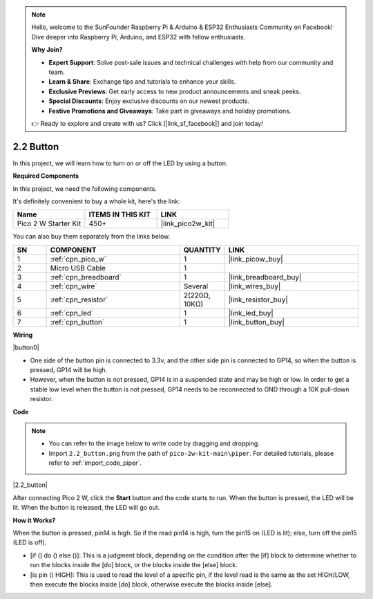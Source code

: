 .. note::

    Hello, welcome to the SunFounder Raspberry Pi & Arduino & ESP32 Enthusiasts Community on Facebook! Dive deeper into Raspberry Pi, Arduino, and ESP32 with fellow enthusiasts.

    **Why Join?**

    - **Expert Support**: Solve post-sale issues and technical challenges with help from our community and team.
    - **Learn & Share**: Exchange tips and tutorials to enhance your skills.
    - **Exclusive Previews**: Get early access to new product announcements and sneak peeks.
    - **Special Discounts**: Enjoy exclusive discounts on our newest products.
    - **Festive Promotions and Giveaways**: Take part in giveaways and holiday promotions.

    👉 Ready to explore and create with us? Click [|link_sf_facebook|] and join today!

.. _per_button:

2.2 Button
=================

In this project, we will learn how to turn on or off the LED by using a button.

**Required Components**

In this project, we need the following components. 

It's definitely convenient to buy a whole kit, here's the link: 

.. list-table::
    :widths: 20 20 20
    :header-rows: 1

    *   - Name	
        - ITEMS IN THIS KIT
        - LINK
    *   - Pico 2 W Starter Kit	
        - 450+
        - |link_pico2w_kit|

You can also buy them separately from the links below.


.. list-table::
    :widths: 5 20 5 20
    :header-rows: 1

    *   - SN
        - COMPONENT	
        - QUANTITY
        - LINK

    *   - 1
        - :ref:`cpn_pico_w`
        - 1
        - |link_picow_buy|
    *   - 2
        - Micro USB Cable
        - 1
        - 
    *   - 3
        - :ref:`cpn_breadboard`
        - 1
        - |link_breadboard_buy|
    *   - 4
        - :ref:`cpn_wire`
        - Several
        - |link_wires_buy|
    *   - 5
        - :ref:`cpn_resistor`
        - 2(220Ω, 10KΩ)
        - |link_resistor_buy|
    *   - 6
        - :ref:`cpn_led`
        - 1
        - |link_led_buy|
    *   - 7
        - :ref:`cpn_button`
        - 1
        - |link_button_buy|

**Wiring**


|button0|


* One side of the button pin is connected to 3.3v, and the other side pin is connected to GP14, so when the button is pressed, GP14 will be high. 
* However, when the button is not pressed, GP14 is in a suspended state and may be high or low. In order to get a stable low level when the button is not pressed, GP14 needs to be reconnected to GND through a 10K pull-down resistor.


**Code**

.. note::

    * You can refer to the image below to write code by dragging and dropping. 
    * Import ``2.2_button.png`` from the path of ``pico-2w-kit-main\piper``. For detailed tutorials, please refer to :ref:`import_code_piper`.


|2.2_button|

After connecting Pico 2 W, click the **Start** button and the code starts to run. When the button is pressed, the LED will be lit. When the button is released, the LED will go out.


**How it Works?**

When the button is pressed, pin14 is high. So if the read pin14 is high, turn the pin15 on (LED is lit); else, turn off the pin15 (LED is off).

* [if () do () else ()]: This is a judgment block, depending on the condition after the [if] block to determine whether to run the blocks inside the [do] block, or the blocks inside the [else] block.
* [is pin () HIGH]: This is used to read the level of a specific pin, if the level read is the same as the set HIGH/LOW, then execute the blocks inside [do] block, otherwise execute the blocks inside [else].

